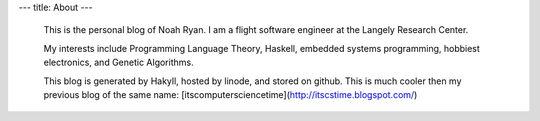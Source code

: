 ---
title: About
---
 This is the personal blog of Noah Ryan. I am a flight software engineer at the Langely Research Center.

 My interests include Programming Language Theory, Haskell, embedded systems programming, hobbiest electronics, and Genetic Algorithms.

 This blog is generated by Hakyll, hosted by linode, and stored on github. This is much cooler
 then my previous blog of the same name: [itscomputersciencetime](http://itscstime.blogspot.com/) 

